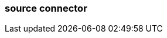 === source connector
:term-name: source connector
:hover-text: Imports data from a source system into a Redpanda cluster. 